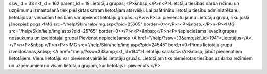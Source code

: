 ssw_id = 33skf_id = 162parent_id = 19Lietotāju grupas;<P>&nbsp;</P>\n<P>Lietotāju tiesības darba režīmu un uzņēmumu izmantošanā tiek piešķirtas katram lietotājam atsevišķi. Lai paātrinātu lietotāju tiesību administrēšanu, lietotājus ar vienādām tiesībām var apvienot lietotāju grupās. </P>\n<P>Lai pievienotu jaunu Lietotāju grupu, rīku joslā jānospiež poga <IMG src="/help/Skin/help/img.aspx?pid=25605" border=0>:</P>\n<P>&nbsp;</P>\n<P><IMG src="/help/Skin/help/img.aspx?pid=25765" border=0></P>\n<P>&nbsp;</P>\n<P>Nepieciešams ievadīt grupas nosaukumu un izveidotajai grupai Pievienot nepieciešamos <A href="/help/?ssw=33&amp;skf_id=194">Lietotājus</A>.</P>\n<P>&nbsp;</P>\n<P><IMG src="/help/Skin/help/img.aspx?pid=24545" border=0>Pirms lietotāju grupu izveidošanas,&nbsp; <A href="/help/?ssw=33&amp;skf_id=194">Lietotāju sarakstā</A>&nbsp; jābūt pievienotiem lietotājiem. Vienu lietotāju var pievienot vairākās lietotāju grupās. Lietotājam tiks piemērotas tiesības uz darba režīmiem un uzņēmumiem no visām lietotāju grupām, kur lietotājs ir pievienots.</P>
